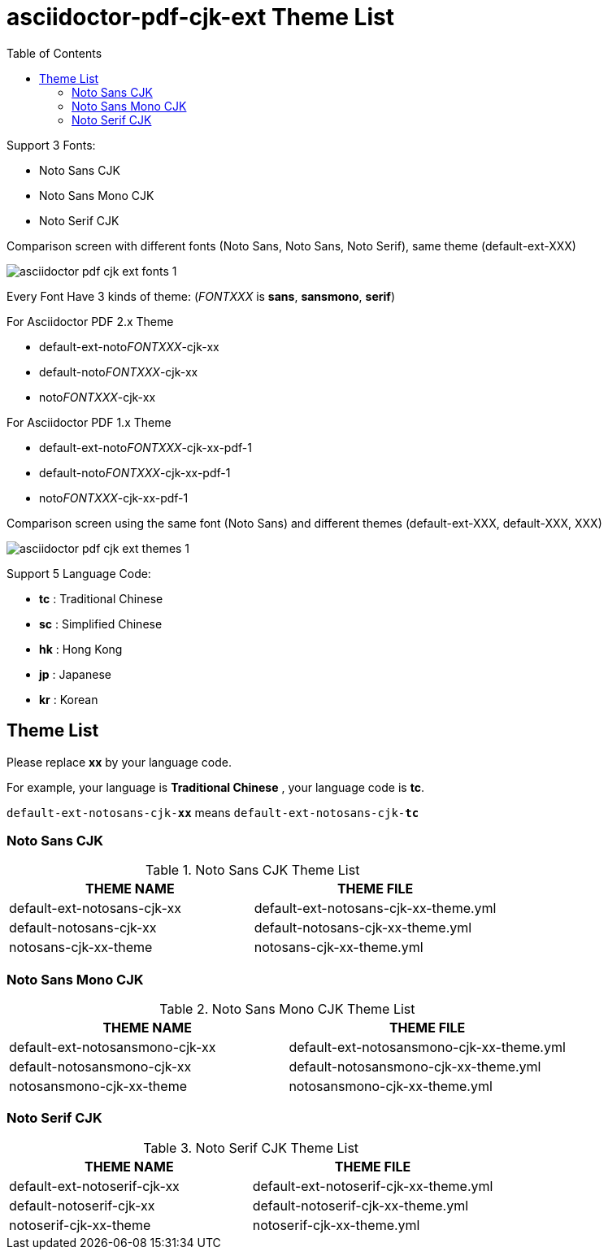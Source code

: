 = asciidoctor-pdf-cjk-ext Theme List
:experimental:
ifdef::env-github[]
:toc:
:toc-placement: preamble
endif::[]
ifndef::env-github[]
:toc:
:toc-placement: left
endif::[]
:imagesdir: images
:font_lang: tc


Support 3 Fonts:

* Noto Sans CJK
* Noto Sans Mono CJK
* Noto Serif CJK

.Comparison screen with different fonts (Noto Sans, Noto Sans, Noto Serif), same theme (default-ext-XXX)
image:asciidoctor-pdf-cjk-ext-fonts-1.png[]

Every Font Have 3 kinds of theme: (__FONTXXX__ is **sans**, **sansmono**, **serif**)

For Asciidoctor PDF 2.x Theme

* default-ext-noto__FONTXXX__-cjk-xx
* default-noto__FONTXXX__-cjk-xx
* noto__FONTXXX__-cjk-xx

For Asciidoctor PDF 1.x Theme

* default-ext-noto__FONTXXX__-cjk-xx-pdf-1
* default-noto__FONTXXX__-cjk-xx-pdf-1
* noto__FONTXXX__-cjk-xx-pdf-1


.Comparison screen using the same font (Noto Sans) and different themes (default-ext-XXX, default-XXX, XXX)
image:asciidoctor-pdf-cjk-ext-themes-1.png[]

Support 5 Language Code:

* **tc** : Traditional Chinese
* **sc** : Simplified Chinese
* **hk** : Hong Kong
* **jp** : Japanese
* **kr** : Korean


== Theme List
Please replace **xx** by your language code.

For example, your language is **Traditional Chinese** , your language code is **tc**.

`default-ext-notosans-cjk-**xx**` means `default-ext-notosans-cjk-**tc**`
  
  
=== Noto Sans CJK

.Noto Sans CJK Theme List
[cols="1,1"]
|===
|THEME NAME | THEME FILE 

|default-ext-notosans-cjk-xx
|default-ext-notosans-cjk-xx-theme.yml

|default-notosans-cjk-xx
|default-notosans-cjk-xx-theme.yml

|notosans-cjk-xx-theme
|notosans-cjk-xx-theme.yml

|===

=== Noto Sans Mono CJK

.Noto Sans Mono CJK Theme List
[cols="1,1"]
|===
|THEME NAME | THEME FILE 

|default-ext-notosansmono-cjk-xx
|default-ext-notosansmono-cjk-xx-theme.yml

|default-notosansmono-cjk-xx
|default-notosansmono-cjk-xx-theme.yml

|notosansmono-cjk-xx-theme
|notosansmono-cjk-xx-theme.yml

|===

=== Noto Serif CJK

.Noto Serif CJK Theme List
[cols="1,1"]
|===
|THEME NAME | THEME FILE 

|default-ext-notoserif-cjk-xx
|default-ext-notoserif-cjk-xx-theme.yml

|default-notoserif-cjk-xx
|default-notoserif-cjk-xx-theme.yml

|notoserif-cjk-xx-theme
|notoserif-cjk-xx-theme.yml

|===


